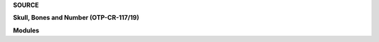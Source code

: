 .. _source:


.. raw:: html

    </center>
    <br>

.. title:: Source


.. raw:: html

    <center>
    <b>

**SOURCE**

.. raw:: html

    </b>
    </center>
    <br>


**Skull, Bones and Number (OTP-CR-117/19)**


.. autosummary::
    :toctree: 
    :template: base.rst

    sbn.brokers		list of bots
    sbn.clients         clients
    sbn.command		commands
    sbn.excepts		exceptions
    sbn.handler         handler
    sbn.objects         clean namespace
    sbn.parsers         parse cli
    sbn.storage         directory
    sbn.threads         threads


**Modules**


.. autosummary::
    :toctree: 
    :template: base.rst

    sbn.modules.cmd 	list of commands
    sbn.modules.err     show errors
    sbn.modules.flt     list of bots
    sbn.modules.fnd     locate objects
    sbn.modules.irc     internet realy chat
    sbn.modules.log     log text
    sbn.modules.mbx     mailbox
    sbn.modules.mdl     model
    sbn.modules.mod     list of modules
    sbn.modules.mre     more
    sbn.modules.pwd     sasl password
    sbn.modules.req	request
    sbn.modules.rme     readme
    sbn.modules.rss     rich site syndicate
    sbn.modules.rst     rest server
    sbn.modules.slg     slogan
    sbn.modules.tdo     todo items
    sbn.modules.thr     list of threads
    sbn.modules.tmr     timers
    sbn.modules.udp     udp to irc relay
    sbn.modules.wsd     long bad trip
